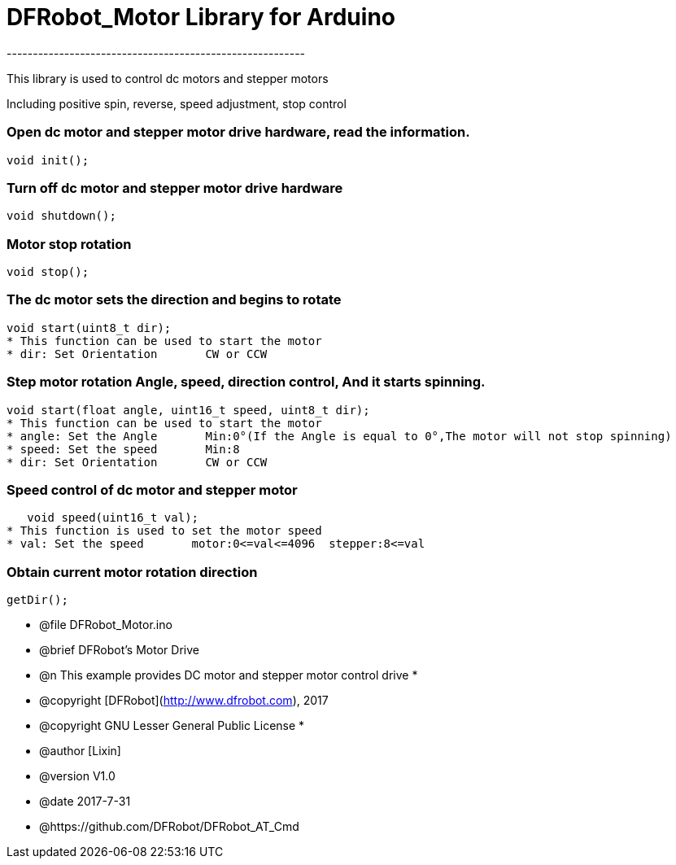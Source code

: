 = DFRobot_Motor Library for Arduino =
---------------------------------------------------------

This library is used to control dc motors and stepper motors

Including positive spin, reverse, speed adjustment, stop control

	
### Open dc motor and stepper motor drive hardware, read the information.
   
    void init();
	
### Turn off dc motor and stepper motor drive hardware
   
    void shutdown();
	
### Motor stop rotation
   
    void stop();
	
### The dc motor sets the direction and begins to rotate
	
	void start(uint8_t dir);
	* This function can be used to start the motor
	* dir: Set Orientation       CW or CCW
	
### Step motor rotation Angle, speed, direction control, And it starts spinning.
	
	void start(float angle, uint16_t speed, uint8_t dir);
	* This function can be used to start the motor
	* angle: Set the Angle       Min:0°(If the Angle is equal to 0°,The motor will not stop spinning)
	* speed: Set the speed       Min:8
	* dir: Set Orientation       CW or CCW
		
### Speed control of dc motor and stepper motor
   
    void speed(uint16_t val);
	* This function is used to set the motor speed
	* val: Set the speed       motor:0<=val<=4096  stepper:8<=val
	
### Obtain current motor rotation direction
	
	getDir();

	
 * @file DFRobot_Motor.ino
 * @brief DFRobot's Motor Drive
 * @n This example provides DC motor and stepper motor control drive
 *
 * @copyright	[DFRobot](http://www.dfrobot.com), 2017
 * @copyright	GNU Lesser General Public License
 *
 * @author [Lixin]
 * @version  V1.0
 * @date  2017-7-31
 * @https://github.com/DFRobot/DFRobot_AT_Cmd